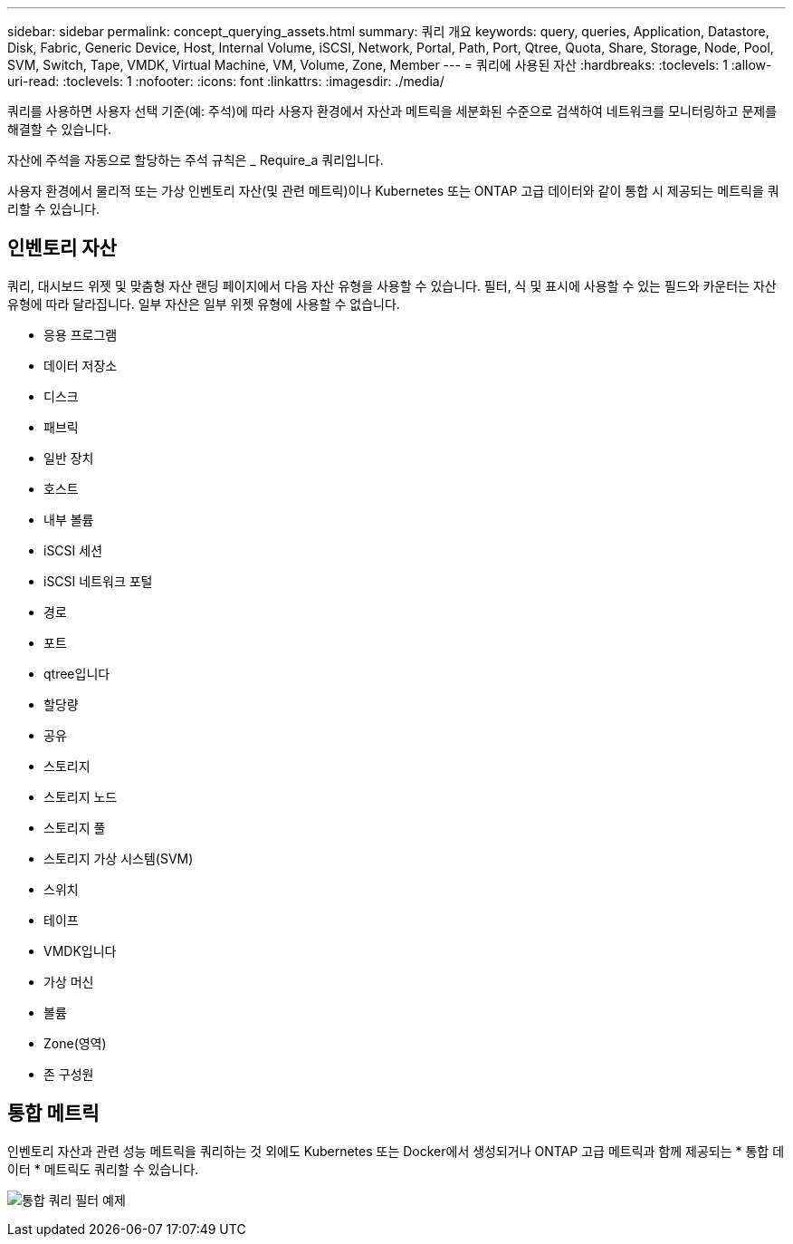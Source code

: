 ---
sidebar: sidebar 
permalink: concept_querying_assets.html 
summary: 쿼리 개요 
keywords: query, queries, Application, Datastore, Disk, Fabric, Generic Device, Host, Internal Volume, iSCSI, Network, Portal, Path, Port, Qtree, Quota, Share, Storage, Node, Pool, SVM, Switch, Tape, VMDK, Virtual Machine, VM, Volume, Zone, Member 
---
= 쿼리에 사용된 자산
:hardbreaks:
:toclevels: 1
:allow-uri-read: 
:toclevels: 1
:nofooter: 
:icons: font
:linkattrs: 
:imagesdir: ./media/


[role="lead"]
쿼리를 사용하면 사용자 선택 기준(예: 주석)에 따라 사용자 환경에서 자산과 메트릭을 세분화된 수준으로 검색하여 네트워크를 모니터링하고 문제를 해결할 수 있습니다.

자산에 주석을 자동으로 할당하는 주석 규칙은 _ Require_a 쿼리입니다.

사용자 환경에서 물리적 또는 가상 인벤토리 자산(및 관련 메트릭)이나 Kubernetes 또는 ONTAP 고급 데이터와 같이 통합 시 제공되는 메트릭을 쿼리할 수 있습니다.



== 인벤토리 자산

쿼리, 대시보드 위젯 및 맞춤형 자산 랜딩 페이지에서 다음 자산 유형을 사용할 수 있습니다. 필터, 식 및 표시에 사용할 수 있는 필드와 카운터는 자산 유형에 따라 달라집니다. 일부 자산은 일부 위젯 유형에 사용할 수 없습니다.

* 응용 프로그램
* 데이터 저장소
* 디스크
* 패브릭
* 일반 장치
* 호스트
* 내부 볼륨
* iSCSI 세션
* iSCSI 네트워크 포털
* 경로
* 포트
* qtree입니다
* 할당량
* 공유
* 스토리지
* 스토리지 노드
* 스토리지 풀
* 스토리지 가상 시스템(SVM)
* 스위치
* 테이프
* VMDK입니다
* 가상 머신
* 볼륨
* Zone(영역)
* 존 구성원




== 통합 메트릭

인벤토리 자산과 관련 성능 메트릭을 쿼리하는 것 외에도 Kubernetes 또는 Docker에서 생성되거나 ONTAP 고급 메트릭과 함께 제공되는 * 통합 데이터 * 메트릭도 쿼리할 수 있습니다.

image:QueryPageFilter.png["통합 쿼리 필터 예제"]
